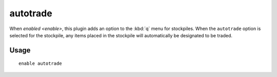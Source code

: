 autotrade
=========

.. dfhack-tool::
    :summary: Quickly designate items to be traded.
    :tags: unavailable fort productivity items stockpiles
    :no-command:

When `enabled <enable>`, this plugin adds an option to the :kbd:`q` menu for
stockpiles. When the ``autotrade`` option is selected for the stockpile, any
items placed in the stockpile will automatically be designated to be traded.

Usage
-----

::

    enable autotrade
